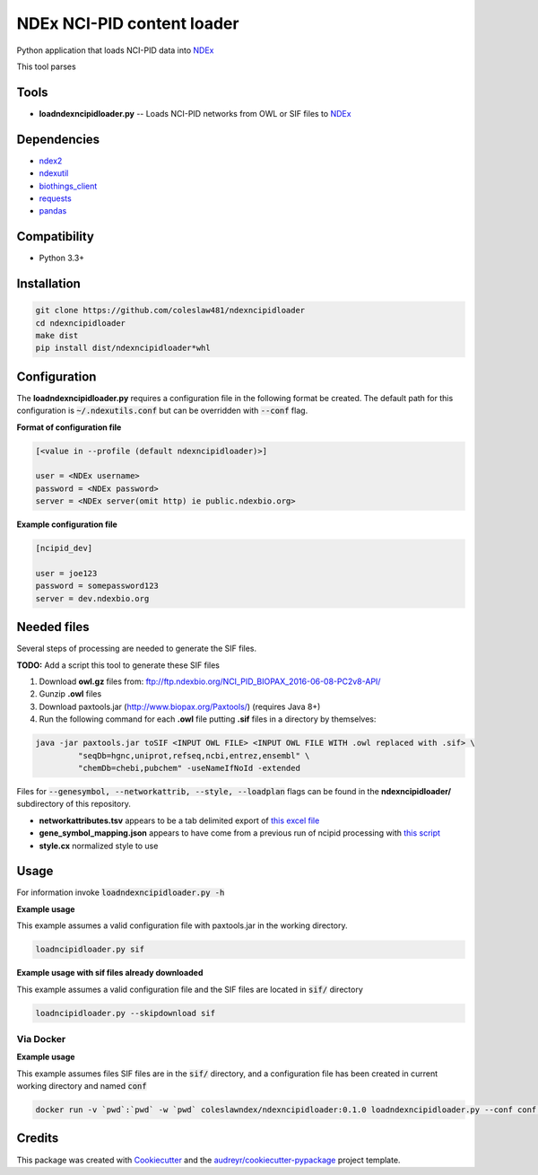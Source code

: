 ===========================
NDEx NCI-PID content loader
===========================


.. image:: https://img.shields.io/pypi/v/ndexncipidloader.svg
        :target: https://pypi.python.org/pypi/ndexncipidloader

.. image:: https://img.shields.io/travis/coleslaw481/ndexncipidloader.svg
        :target: https://travis-ci.org/coleslaw481/ndexncipidloader

.. image:: https://readthedocs.org/projects/ndexncipidloader/badge/?version=latest
        :target: https://ndexncipidloader.readthedocs.io/en/latest/?badge=latest
        :alt: Documentation Status


Python application that loads NCI-PID data into NDEx_

This tool parses


Tools
-----

* **loadndexncipidloader.py** -- Loads NCI-PID networks from OWL or SIF files to NDEx_

Dependencies
------------

* `ndex2 <https://pypi.org/project/ndex2>`_
* `ndexutil <https://pypi.org/project/ndexutil>`_
* `biothings_client <https://pypi.org/project/biothings-client>`_
* `requests <https://pypi.org/project/requests>`_
* `pandas <https://pypi.org/project/pandas>`_


Compatibility
-------------

* Python 3.3+

Installation
------------

.. code-block::

   git clone https://github.com/coleslaw481/ndexncipidloader
   cd ndexncipidloader
   make dist
   pip install dist/ndexncipidloader*whl


Configuration
-------------

The **loadndexncipidloader.py** requires a configuration file in the following format be created.
The default path for this configuration is :code:`~/.ndexutils.conf` but can be overridden with
:code:`--conf` flag.

**Format of configuration file**

.. code-block::

    [<value in --profile (default ndexncipidloader)>]

    user = <NDEx username>
    password = <NDEx password>
    server = <NDEx server(omit http) ie public.ndexbio.org>


**Example configuration file**

.. code-block::

    [ncipid_dev]

    user = joe123
    password = somepassword123
    server = dev.ndexbio.org


Needed files
------------

Several steps of processing are needed to generate the SIF files.

**TODO:** Add a script this tool to generate these SIF files

1) Download **owl.gz** files from: ftp://ftp.ndexbio.org/NCI_PID_BIOPAX_2016-06-08-PC2v8-API/

2) Gunzip **.owl** files

3) Download paxtools.jar (http://www.biopax.org/Paxtools/) (requires Java 8+)

4) Run the following command for each **.owl** file putting **.sif** files in a directory by themselves:

.. code-block::

    java -jar paxtools.jar toSIF <INPUT OWL FILE> <INPUT OWL FILE WITH .owl replaced with .sif> \
             "seqDb=hgnc,uniprot,refseq,ncbi,entrez,ensembl" \
             "chemDb=chebi,pubchem" -useNameIfNoId -extended


Files for :code:`--genesymbol, --networkattrib, --style, --loadplan` flags can be found in the **ndexncipidloader/** subdirectory
of this repository.

* **networkattributes.tsv** appears to be a tab delimited export of `this excel file <https://github.com/NCIP/pathway-interaction-database/blob/master/download/NCI-Pathway-Info.xlsx>`_
* **gene_symbol_mapping.json** appears to have come from a previous run of ncipid processing with `this script <https://github.com/ndexbio/ndexutils/blob/master/ndexutil/ebs/ebs2cx.py>`_
* **style.cx** normalized style to use

Usage
-----

For information invoke :code:`loadndexncipidloader.py -h`

**Example usage**

This example assumes a valid configuration file with paxtools.jar in the working directory.

.. code-block::

   loadncipidloader.py sif

**Example usage with sif files already downloaded**

This example assumes a valid configuration file and the SIF files are located in :code:`sif/` directory

.. code-block::

   loadncipidloader.py --skipdownload sif


Via Docker
~~~~~~~~~~~~~~~~~~~~~~

**Example usage**

This example assumes files SIF files are in the :code:`sif/` directory, and a configuration
file has been created in current working directory and named :code:`conf`

.. code-block::

   docker run -v `pwd`:`pwd` -w `pwd` coleslawndex/ndexncipidloader:0.1.0 loadndexncipidloader.py --conf conf sif


Credits
-------

This package was created with Cookiecutter_ and the `audreyr/cookiecutter-pypackage`_ project template.

.. _Cookiecutter: https://github.com/audreyr/cookiecutter
.. _`audreyr/cookiecutter-pypackage`: https://github.com/audreyr/cookiecutter-pypackage
.. _NDEx: http://www.ndexbio.org
